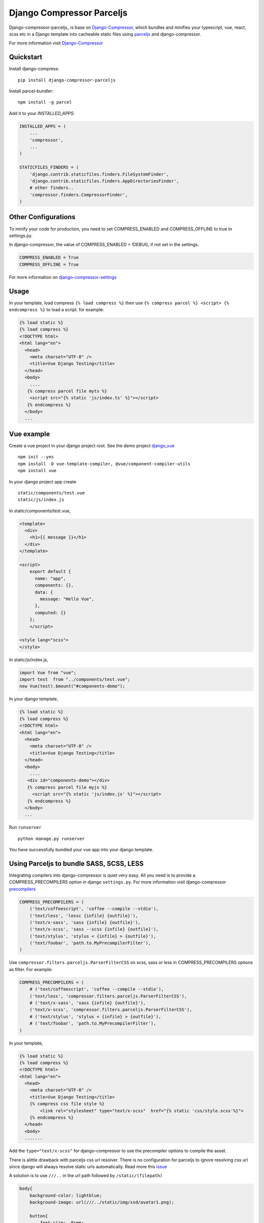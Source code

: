 Django Compressor Parceljs
=====================================
Django-compressor-parceljs_ is base on Django-Compressor_, which bundles and minifies your typescript, vue, react, scss etc in a Django template into cacheable static files using parceljs_ and django-compressor.

For more information visit Django-Compressor_


Quickstart
----------
Install django-compress::

    pip install django-compressor-parceljs
 
Install parcel-bundler::

    npm install -g parcel

Add it to your `INSTALLED_APPS`:

.. code-block:: python

    INSTALLED_APPS = (
        ...
        'compressor',
        ...
    )
    
    STATICFILES_FINDERS = (
        'django.contrib.staticfiles.finders.FileSystemFinder',
        'django.contrib.staticfiles.finders.AppDirectoriesFinder',
        # other finders..
        'compressor.finders.CompressorFinder',
    )

Other Configurations
--------------------

To minify your code for production, you need to set COMPRESS_ENABLED and COMPRESS_OFFLINE to true in settings.py.

In django-compressor, the value of COMPRESS_ENABLED = !DEBUG, if not set in the settings.

.. code-block:: python

    COMPRESS_ENABLED = True
    COMPRESS_OFFLINE = True

For more information on django-compressor-settings_

Usage
-----
In your template, load compress ``{% load compress %}``
then use ``{% compress parcel %} <script> {% endcompress %}`` to load a script. for example:

.. code-block:: html

    {% load static %} 
    {% load compress %}
    <!DOCTYPE html>
    <html lang="en">
      <head>
        <meta charset="UTF-8" />
        <title>Vue Django Testing</title>
      </head>
      <body>
        ....
       {% compress parcel file myts %}
        <script src="{% static 'js/index.ts' %}"></script>
       {% endcompress %}
      </body>
      ...
      
Vue example
-----------
Create a vue project in your django project root.
See the demo project django_vue_
::

    npm init --yes
    npm install -D vue-template-compiler, @vue/component-compiler-utils
    npm install vue
    
In your django project app create ::

    static/components/test.vue
    static/js/index.js
    
In static/components/test.vue,

.. code-block:: vue

    <template>
      <div>
        <h1>{{ message }}</h1>
      </div>
    </template>

    <script>
        export default {
          name: "app",
          components: {},
          data: {
            message: "Hello Vue",
          },
          computed: {}
        };
        </script>

    <style lang="scss">
    </style>
In static/js/index.js,

.. code-block:: javascript

    import Vue from "vue";
    import test  from "../components/test.vue";
    new Vue(test).$mount("#components-demo");

In your django template,

.. code-block:: html
    
    {% load static %} 
    {% load compress %}
    <!DOCTYPE html>
    <html lang="en">
      <head>
        <meta charset="UTF-8" />
        <title>Vue Django Testing</title>
      </head>
      <body>
        ....
       <div id="components-demo"></div>
       {% compress parcel file myjs %}
         <script src="{% static 'js/index.js' %}"></script>
       {% endcompress %}
      </body>
      ...

Run ``runserver`` ::

    python manage.py runserver

You have successfully bundled your vue app into your django template.  

Using Parceljs to bundle SASS, SCSS, LESS
-----------------------------------------
Integrating compilers into django-compressor is quiet very easy. All you need is to provide a COMPRESS_PRECOMPILERS option in django ``settings.py``. For more information visit django-compressor precompilers_

.. code-block:: python

    COMPRESS_PRECOMPILERS = (
        ('text/coffeescript', 'coffee --compile --stdio'),
        ('text/less', 'lessc {infile} {outfile}'),
        ('text/x-sass', 'sass {infile} {outfile}'),
        ('text/x-scss', 'sass --scss {infile} {outfile}'),
        ('text/stylus', 'stylus < {infile} > {outfile}'),
        ('text/foobar', 'path.to.MyPrecompilerFilter'),
    )
    
Use ``compressor.filters.parceljs.ParserFilterCSS`` on scss, sass or less in COMPRESS_PRECOMPILERS options as filter. For example: 

.. code-block:: python

    COMPRESS_PRECOMPILERS = (
        # ('text/coffeescript', 'coffee --compile --stdio'),
        ('text/less', 'compressor.filters.parceljs.ParserFilterCSS'),
        # ('text/x-sass', 'sass {infile} {outfile}'),
        ('text/x-scss', 'compressor.filters.parceljs.ParserFilterCSS'),
        # ('text/stylus', 'stylus < {infile} > {outfile}'),
        # ('text/foobar', 'path.to.MyPrecompilerFilter'),
    )

In your template, 

.. code-block:: html

    {% load static %} 
    {% load compress %}
    <!DOCTYPE html>
    <html lang="en">
      <head>
        <meta charset="UTF-8" />
        <title>Vue Django Testing</title>
        {% compress css file style %}
            <link rel="stylesheet" type="text/x-scss"  href="{% static 'css/style.scss'%}">
        {% endcompress %}
      </head>
      <body>
      .......

Add the ``type="text/x-scss"`` for django-compressor to use the precompiler options to compile the asset.

There is alittle drawback with parceljs css url resolver. There is no configuration for parceljs to ignore resolving css url since django will always resolve static urls automatically. Read more this issue_

A solution is to use ``///..`` in the url path followed by ``/static/(filepath)``

.. code-block:: scss

    body{
        background-color: lightblue;
        background-image: url(///../static/img/ssd/avatar1.png);

        button{
            font-size: .8rem;
        }
    }

Using typescript directly in django template
--------------------------------------------
Add lang attribute to the script tag ``<script lang="ts"></script>`` ::

    npm init --yes
    npm install -D @babel/core, @babel/preset-env, typescript

.. code-block:: ts

    {% load static %} 
    {% load compress %}
    <!DOCTYPE html>
    <html lang="en">
      <head>
        <meta charset="UTF-8" />
        <title>Vue Django Testing</title>
      </head>
      <body>
        ....
       {% compress parcel file myts %}
         <script lang="ts">
            interface IUser {
                name: string,
                age: number
            }

            class User implements IUser{
                constructor(user:IUser){
                    this.name = user.name
                    this.age = user.age
                }
                name: string    
                age: number

                get_name = () => {
                    return this.name
                };
            }

            const Peter = new User({name:'Peter', age:32})
            console.log(Peter)
         </script>
       {% endcompress %}
      </body>
      ...

.. _Django-Compressor: https://github.com/django-compressor/django-compressor
.. _parceljs: https://parceljs.org
.. _django-compressor-settings: https://django-compressor.readthedocs.io/en/latest/settings/
.. _precompilers: https://django-compressor.readthedocs.io/en/latest/settings/#django.conf.settings.COMPRESS_PRECOMPILERS
.. _issue: https://github.com/parcel-bundler/parcel/issues/1186/
.. _django_vue: https://github.com/eadwinCode/django_vue
